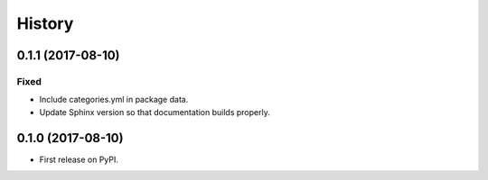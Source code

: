 =======
History
=======

0.1.1 (2017-08-10)
------------------

Fixed
^^^^^

* Include categories.yml in package data.
* Update Sphinx version so that documentation builds properly.

0.1.0 (2017-08-10)
------------------

* First release on PyPI.
